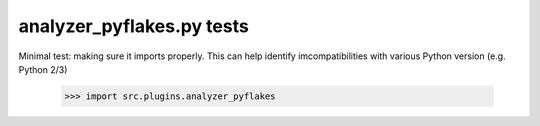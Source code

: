 analyzer_pyflakes.py tests
================================

Minimal test: making sure it imports properly.  This can help identify
imcompatibilities with various Python version (e.g. Python 2/3)

    >>> import src.plugins.analyzer_pyflakes
